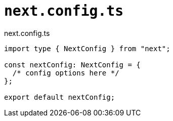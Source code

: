 = `next.config.ts`

[,javascript,title="next.config.ts"]
----
import type { NextConfig } from "next";

const nextConfig: NextConfig = {
  /* config options here */
};

export default nextConfig;
----
